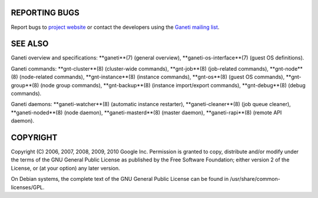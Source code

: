 REPORTING BUGS
--------------

Report bugs to `project website <http://code.google.com/p/ganeti/>`_
or contact the developers using the `Ganeti mailing list
<ganeti@googlegroups.com>`_.

SEE ALSO
--------

Ganeti overview and specifications: **ganeti**(7) (general overview),
**ganeti-os-interface**(7) (guest OS definitions).

Ganeti commands: **gnt-cluster**(8) (cluster-wide commands),
**gnt-job**(8) (job-related commands), **gnt-node**(8) (node-related
commands), **gnt-instance**(8) (instance commands), **gnt-os**(8)
(guest OS commands), **gnt-group**(8) (node group commands),
**gnt-backup**(8) (instance import/export commands), **gnt-debug**(8)
(debug commands).

Ganeti daemons: **ganeti-watcher**(8) (automatic instance restarter),
**ganeti-cleaner**(8) (job queue cleaner), **ganeti-noded**(8) (node
daemon), **ganeti-masterd**(8) (master daemon), **ganeti-rapi**(8)
(remote API daemon).

COPYRIGHT
---------

Copyright (C) 2006, 2007, 2008, 2009, 2010 Google Inc. Permission
is granted to copy, distribute and/or modify under the terms of the
GNU General Public License as published by the Free Software
Foundation; either version 2 of the License, or (at your option)
any later version.

On Debian systems, the complete text of the GNU General Public
License can be found in /usr/share/common-licenses/GPL.
